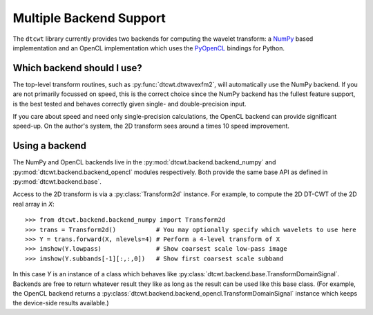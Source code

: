 Multiple Backend Support
========================

The ``dtcwt`` library currently provides two backends for computing the wavelet
transform: a `NumPy <http://www.numpy.org/>`_ based implementation and an OpenCL
implementation which uses the `PyOpenCL <http://mathema.tician.de/software/pyopencl/>`_
bindings for Python.

Which backend should I use?
'''''''''''''''''''''''''''

The top-level transform routines, such as :py:func:`dtcwt.dtwavexfm2`, will
automatically use the NumPy backend. If you are not primarily focussed on
speed, this is the correct choice since the NumPy backend has the fullest
feature support, is the best tested and behaves correctly given single- and
double-precision input.

If you care about speed and need only single-precision calculations, the OpenCL
backend can provide significant speed-up. On the author's system, the 2D
transform sees around a times 10 speed improvement.

Using a backend
'''''''''''''''

The NumPy and OpenCL backends live in the :py:mod:`dtcwt.backend.backend_numpy`
and :py:mod:`dtcwt.backend.backend_opencl` modules respectively. Both provide
the same base API as defined in :py:mod:`dtcwt.backend.base`.

Access to the 2D transform is via a :py:class:`Transform2d` instance. For
example, to compute the 2D DT-CWT of the 2D real array in *X*::

    >>> from dtcwt.backend.backend_numpy import Transform2d
    >>> trans = Transform2d()           # You may optionally specify which wavelets to use here
    >>> Y = trans.forward(X, nlevels=4) # Perform a 4-level transform of X
    >>> imshow(Y.lowpass)               # Show coarsest scale low-pass image
    >>> imshow(Y.subbands[-1][:,:,0])   # Show first coarsest scale subband

In this case *Y* is an instance of a class which behaves like
:py:class:`dtcwt.backend.base.TransformDomainSignal`. Backends are free to
return whatever result they like as long as the result can be used like this
base class. (For example, the OpenCL backend returns a
:py:class:`dtcwt.backend.backend_opencl.TransformDomainSignal` instance which
keeps the device-side results available.)
